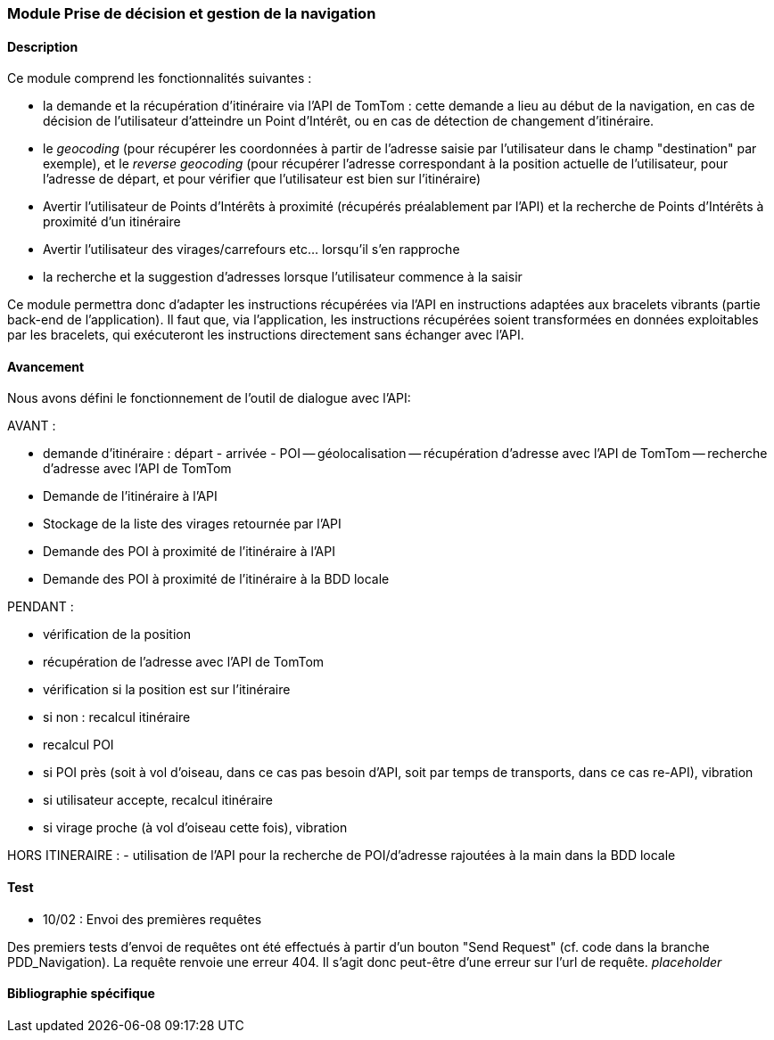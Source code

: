 === Module Prise de décision et gestion de la navigation

==== Description

Ce module comprend les fonctionnalités suivantes :

* la demande et la récupération d'itinéraire via l'API de TomTom : cette demande a lieu au début de la navigation, en cas de décision de l'utilisateur d'atteindre un Point d'Intérêt, ou en cas de détection de changement d'itinéraire.
* le  _geocoding_ (pour récupérer les coordonnées à partir de l'adresse saisie par l'utilisateur dans le champ "destination" par exemple), et le _reverse geocoding_ (pour récupérer l'adresse correspondant à la position actuelle de l'utilisateur, pour l'adresse de départ, et pour vérifier que l'utilisateur est bien sur l'itinéraire)
* Avertir l'utilisateur de Points d'Intérêts à proximité (récupérés préalablement par l'API) et la recherche de Points d'Intérêts à proximité d'un itinéraire
* Avertir l'utilisateur des virages/carrefours etc... lorsqu'il s'en rapproche
* la recherche et la suggestion d'adresses lorsque l'utilisateur commence à la saisir

Ce module permettra donc d’adapter les instructions récupérées via l’API en instructions adaptées aux bracelets vibrants (partie back-end de l'application). Il faut que, via l’application, les instructions récupérées soient transformées en données exploitables par les bracelets, qui exécuteront les instructions directement sans échanger avec l’API.

==== Avancement

Nous avons défini le fonctionnement de l'outil de dialogue avec l'API:

AVANT :

- demande d'itinéraire : départ - arrivée - POI
	-- géolocalisation
	-- récupération d'adresse avec l'API de TomTom
	-- recherche d'adresse avec l'API de TomTom
- Demande de l'itinéraire à l'API
- Stockage de la liste des virages retournée par l'API
- Demande des POI à proximité de l'itinéraire à l'API
- Demande des POI à proximité de l'itinéraire à la BDD locale

PENDANT :

- vérification de la position
- récupération de l'adresse avec l'API de TomTom
- vérification si la position est sur l'itinéraire
	- si non : recalcul itinéraire
	- recalcul POI
- si POI près (soit à vol d'oiseau, dans ce cas pas besoin d'API, soit par temps de transports, dans ce cas re-API), vibration
	- si utilisateur accepte, recalcul itinéraire
- si virage proche (à vol d'oiseau cette fois), vibration

HORS ITINERAIRE :
- utilisation de l'API pour la recherche de POI/d'adresse rajoutées à la main dans la BDD locale




==== Test

* 10/02 : Envoi des premières requêtes

Des premiers tests d'envoi de requêtes ont été effectués à partir d'un bouton "Send Request" (cf. code dans la branche PDD_Navigation). La requête renvoie une erreur 404. Il s'agit donc peut-être d'une erreur sur l'url de requête.
_placeholder_



==== Bibliographie spécifique
